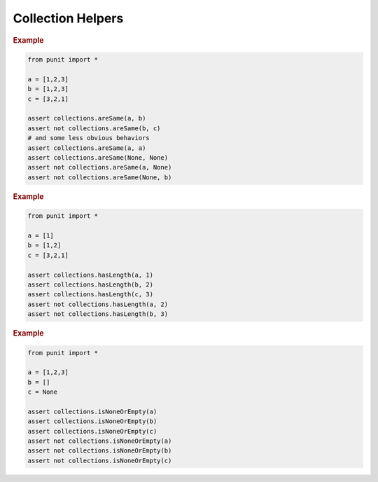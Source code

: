 Collection Helpers
==================

.. py:currentmodule:: punit.collections

.. py:function:: areSame(a:Sequence, b:Sequence, sort:bool=False, sortFunction:Callable[[Any], Any]=None) -> bool

    Use :py:func:`~punit.collections.areSame` to assert that two sequences contain the same elements in the same order.

    Check if two sequences contain the same elements in the same order.
    
    :param Sequence[Any]|None a: The sequence to check
    :param Sequence[Any]|None b: The sequence to compare against
    :param Optional[bool] sort: Sort sequences before performing comparisons.
    :param Optional[Callable[[Any], Any]] sortFunction: Custom function to use when sorting.
    :returns bool: True if the sequences contain the same elements in the same order, False otherwise.
    
.. rubric:: Example

.. code:: python

    from punit import *

    a = [1,2,3]
    b = [1,2,3]
    c = [3,2,1]

    assert collections.areSame(a, b)
    assert not collections.areSame(b, c)
    # and some less obvious behaviors
    assert collections.areSame(a, a)
    assert collections.areSame(None, None)
    assert not collections.areSame(a, None)
    assert not collections.areSame(None, b)

.. py:function:: hasLength(sequence:Sequence, expected:int) -> bool

    Check if a sequence has the expected number of elements.
    
    :param Sequence[Any]|None sequence: The sequence to check
    :param int|None expected: The expected number of elements
        
    :returns bool: True if the sequence has exactly the expected number of elements, False otherwise

.. rubric:: Example

.. code:: python

    from punit import *

    a = [1]
    b = [1,2]
    c = [3,2,1]

    assert collections.hasLength(a, 1)
    assert collections.hasLength(b, 2)
    assert collections.hasLength(c, 3)
    assert not collections.hasLength(a, 2)
    assert not collections.hasLength(b, 3)

.. py:function:: isNoneOrEmpty(sequence:Sequence) -> bool

    Check if a sequence is None or empty.

    :param Sequence[Any]|None sequence: The sequence to check
    :returns bool: True if the sequence is None or empty, False otherwise

.. rubric:: Example

.. code:: python

    from punit import *

    a = [1,2,3]
    b = []
    c = None

    assert collections.isNoneOrEmpty(a)
    assert collections.isNoneOrEmpty(b)
    assert collections.isNoneOrEmpty(c)
    assert not collections.isNoneOrEmpty(a)
    assert not collections.isNoneOrEmpty(b)
    assert not collections.isNoneOrEmpty(c)

